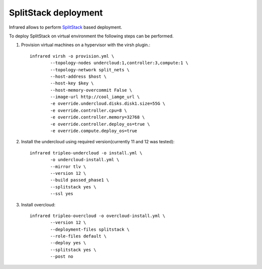 SplitStack deployment
--------------

Infrared allows to perform SplitStack_ based deployment.

.. _SplitStack: https://access.redhat.com/documentation/en-us/red_hat_openstack_platform/11/html/director_installation_and_usage/chap-configuring_basic_overcloud_requirements_on_pre_provisioned_nodes

To deploy SplitStack on virtual environment the following steps can be performed.

1) Provision virtual machines on a hypervisor with the virsh plugin.::

	infrared virsh -o provision.yml \
		--topology-nodes undercloud:1,controller:3,compute:1 \
		--topology-network split_nets \
		--host-address $host \
		--host-key $key \
		--host-memory-overcommit False \
		--image-url http://cool_iamge_url \
		-e override.undercloud.disks.disk1.size=55G \
		-e override.controller.cpu=8 \
		-e override.controller.memory=32768 \
		-e override.controller.deploy_os=true \
		-e override.compute.deploy_os=true

2) Install the undercloud using required version(currently 11 and 12 was tested)::

	infrared tripleo-undercloud -o install.yml \
		-o undercloud-install.yml \
		--mirror tlv \
		--version 12 \
		--build passed_phase1 \
		--splitstack yes \
		--ssl yes

3) Install overcloud::

	infrared tripleo-overcloud -o overcloud-install.yml \
		--version 12 \
		--deployment-files splitstack \
		--role-files default \
		--deploy yes \
		--splitstack yes \
		--post no

